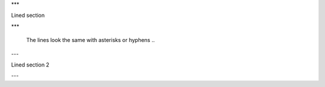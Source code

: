 
***

Lined section

***

	..
	The lines look the same with asterisks or hyphens
	..

---

Lined section 2

---

